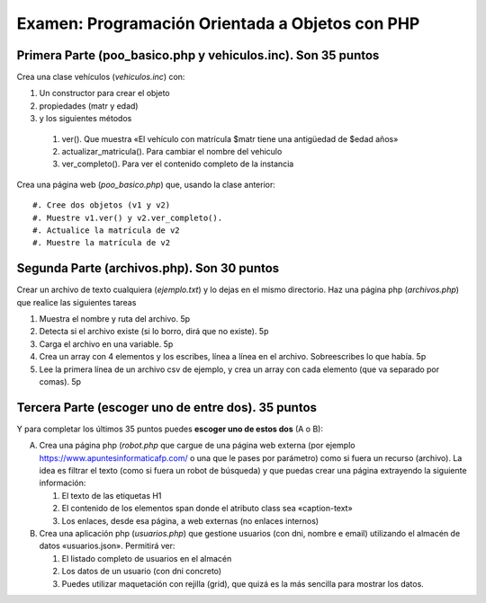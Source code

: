 ==================================================
Examen: Programación Orientada a Objetos con PHP
==================================================

Primera Parte (poo_basico.php y vehiculos.inc). Son 35 puntos
===============================================================

Crea una clase vehículos (*vehiculos.inc*) con:

#. Un constructor para crear el objeto
#. propiedades (matr y edad)
#. y los siguientes métodos

  #. ver(). Que muestra «El vehículo con matrícula $matr tiene una antigüedad de $edad años»
  #. actualizar_matricula(). Para cambiar el nombre del vehiculo
  #. ver_completo(). Para ver el contenido completo de la instancia

Crea una página web (*poo_basico.php*) que, usando la clase anterior::

  #. Cree dos objetos (v1 y v2)
  #. Muestre v1.ver() y v2.ver_completo().
  #. Actualice la matrícula de v2
  #. Muestre la matrícula de v2

Segunda Parte (archivos.php). Son 30 puntos
===========================================

Crear un archivo de texto cualquiera (*ejemplo.txt*) y lo dejas en el mismo directorio. Haz una página php (*archivos.php*) que realice las siguientes tareas

#. Muestra el nombre y ruta del archivo. 5p
#. Detecta si el archivo existe (si lo borro, dirá que no existe). 5p
#. Carga el archivo en una variable. 5p
#. Crea un array con 4 elementos y los escribes, línea a línea en el archivo. Sobreescribes lo que había. 5p
#. Lee la primera línea de un archivo csv de ejemplo, y crea un array con cada elemento (que va separado por comas). 5p

Tercera Parte (escoger uno de entre dos). 35 puntos
===================================================

Y para completar los últimos 35 puntos puedes **escoger uno de estos dos** (A o B):

A. Crea una página php (*robot.php* que cargue de una página web
   externa (por ejemplo https://www.apuntesinformaticafp.com/ o una
   que le pases por parámetro) como si fuera un recurso (archivo). La idea es filtrar el texto (como si fuera un robot de búsqueda)  y que puedas crear una página extrayendo la siguiente información:

   #. El texto de las etiquetas H1 
   #. El contenido de los elementos span donde el atributo class sea «caption-text»
   #. Los enlaces, desde esa página, a web externas (no enlaces internos)

B. Crea una aplicación php (*usuarios.php*) que gestione usuarios (con dni, nombre e email) utilizando el almacén de datos «usuarios.json». Permitirá ver:

   #. El listado completo de usuarios en el almacén
   #. Los datos de un usuario (con dni concreto)
   #. Puedes utilizar maquetación con rejilla (grid), que quizá es la más sencilla para mostrar los datos.
